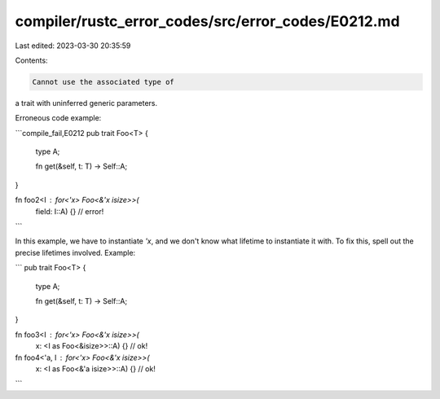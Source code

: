 compiler/rustc_error_codes/src/error_codes/E0212.md
===================================================

Last edited: 2023-03-30 20:35:59

Contents:

.. code-block:: md

    Cannot use the associated type of
a trait with uninferred generic parameters.

Erroneous code example:

```compile_fail,E0212
pub trait Foo<T> {
    type A;

    fn get(&self, t: T) -> Self::A;
}

fn foo2<I : for<'x> Foo<&'x isize>>(
    field: I::A) {} // error!
```

In this example, we have to instantiate `'x`, and
we don't know what lifetime to instantiate it with.
To fix this, spell out the precise lifetimes involved.
Example:

```
pub trait Foo<T> {
    type A;

    fn get(&self, t: T) -> Self::A;
}

fn foo3<I : for<'x> Foo<&'x isize>>(
    x: <I as Foo<&isize>>::A) {} // ok!


fn foo4<'a, I : for<'x> Foo<&'x isize>>(
    x: <I as Foo<&'a isize>>::A) {} // ok!
```



